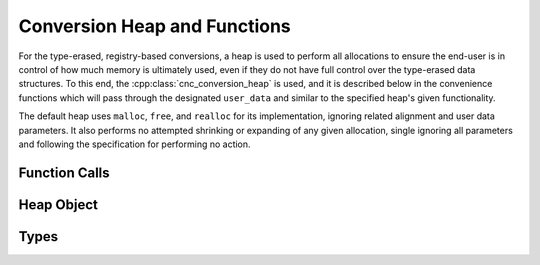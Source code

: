 .. ============================================================================
..
.. ztd.cuneicode
.. Copyright © 2022-2023 JeanHeyd "ThePhD" Meneide and Shepherd's Oasis, LLC
.. Contact: opensource@soasis.org
..
.. Commercial License Usage
.. Licensees holding valid commercial ztd.cuneicode licenses may use this file in
.. accordance with the commercial license agreement provided with the
.. Software or, alternatively, in accordance with the terms contained in
.. a written agreement between you and Shepherd's Oasis, LLC.
.. For licensing terms and conditions see your agreement. For
.. further information contact opensource@soasis.org.
..
.. Apache License Version 2 Usage
.. Alternatively, this file may be used under the terms of Apache License
.. Version 2.0 (the "License") for non-commercial use; you may not use this
.. file except in compliance with the License. You may obtain a copy of the
.. License at
..
.. https://www.apache.org/licenses/LICENSE-2.0
..
.. Unless required by applicable law or agreed to in writing, software
.. distributed under the License is distributed on an "AS IS" BASIS,
.. WITHOUT WARRANTIES OR CONDITIONS OF ANY KIND, either express or implied.
.. See the License for the specific language governing permissions and
.. limitations under the License.
..
.. ========================================================================= ..

Conversion Heap and Functions
=============================

For the type-erased, registry-based conversions, a heap is used to perform all allocations to ensure the end-user is in control of how much memory is ultimately used, even if they do not have full control over the type-erased data structures. To this end, the :cpp:class:`cnc_conversion_heap` is used, and it is described below in the convenience functions which will pass through the designated ``user_data`` and similar to the specified heap's given functionality.

The default heap uses ``malloc``, ``free``, and ``realloc`` for its implementation, ignoring related alignment and user data parameters. It also performs no attempted shrinking or expanding of any given allocation, single ignoring all parameters and following the specification for performing no action.



Function Calls
--------------

.. doxygenfunction:: cnc_heap_allocate

.. doxygenfunction:: cnc_heap_deallocate

.. doxygenfunction:: cnc_heap_reallocate_allocation

.. doxygenfunction:: cnc_heap_expand_allocation

.. doxygenfunction:: cnc_heap_shrink_allocation



Heap Object
-----------

.. doxygenstruct:: cnc_conversion_heap
	:members:



Types
-----

.. doxygentypedef:: cnc_heap_allocate_function_ptr

.. doxygentypedef:: cnc_heap_deallocate_function_ptr

.. doxygentypedef:: cnc_heap_reallocate_allocation_function_ptr

.. doxygentypedef:: cnc_heap_expand_allocation_function_ptr

.. doxygentypedef:: cnc_heap_shrink_allocation_function_ptr
